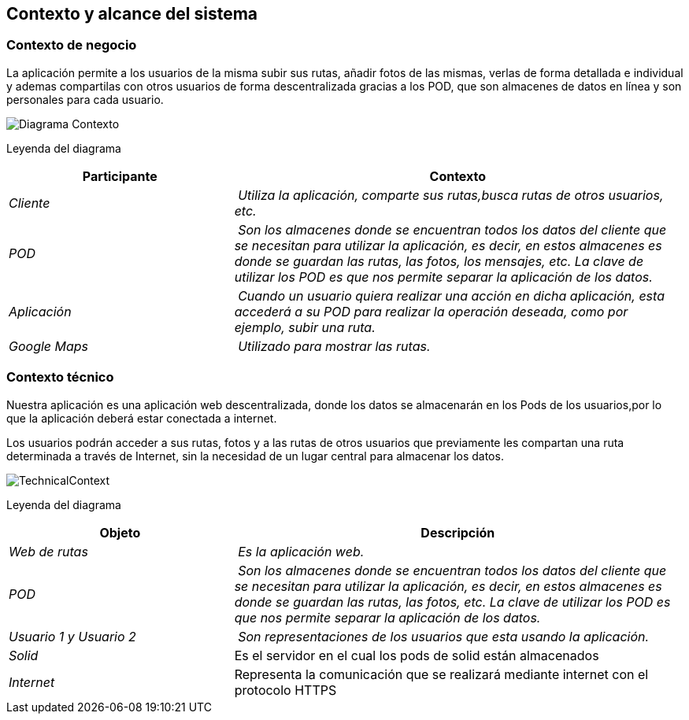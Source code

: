 [[section-system-scope-and-context]]
== Contexto y alcance del sistema
=== Contexto de negocio



La aplicación permite a los usuarios de la misma subir sus rutas, añadir fotos de las mismas, verlas de forma detallada e individual
y ademas compartilas con otros usuarios de forma descentralizada gracias a los POD, que son almacenes de datos en línea y son personales para cada usuario.


image:DiagramaContexto.PNG[Diagrama Contexto]

Leyenda del diagrama
[cols="1,2" options="header"]
|===
| **Participante** | **Contexto**
| _Cliente_ | _Utiliza la aplicación, comparte sus rutas,busca rutas de otros usuarios, etc._
| _POD_ | _Son los almacenes donde se encuentran todos los datos del cliente que se necesitan para utilizar la aplicación, es decir, en estos almacenes es donde se guardan las rutas, las fotos, los mensajes, etc. La clave de utilizar los POD es que nos permite separar la aplicación de los datos._
| _Aplicación_ | _Cuando un usuario quiera realizar una acción en dicha aplicación, esta accederá a su POD para realizar la operación deseada, como por ejemplo, subir una ruta._
| _Google Maps_ | _Utilizado para mostrar las rutas._
|===


=== Contexto técnico




Nuestra aplicación es una aplicación web descentralizada, donde los datos se almacenarán en los Pods de los usuarios,por lo que la aplicación deberá estar conectada a internet.

Los usuarios podrán acceder a sus rutas, fotos y a las rutas de otros usuarios que previamente les compartan una ruta determinada a través de Internet, sin la necesidad de un lugar central para almacenar los datos.




image:TechnicalContext.png[]

Leyenda del diagrama
[cols="1,2" options="header"]
|===
| **Objeto** | **Descripción**
| _Web de rutas_ | _Es la aplicación web._
| _POD_ | _Son los almacenes donde se encuentran todos los datos del cliente que se necesitan para utilizar la aplicación, es decir, en estos almacenes es donde se guardan las rutas, las fotos, etc. La clave de utilizar los POD es que nos permite separar la aplicación de los datos._
| _Usuario 1 y Usuario 2_ | _Son representaciones de los usuarios que esta usando la aplicación._
| _Solid_ | Es el servidor en el cual los pods de solid están almacenados
|_Internet_| Representa la comunicación que se realizará mediante internet con el protocolo HTTPS
|===
